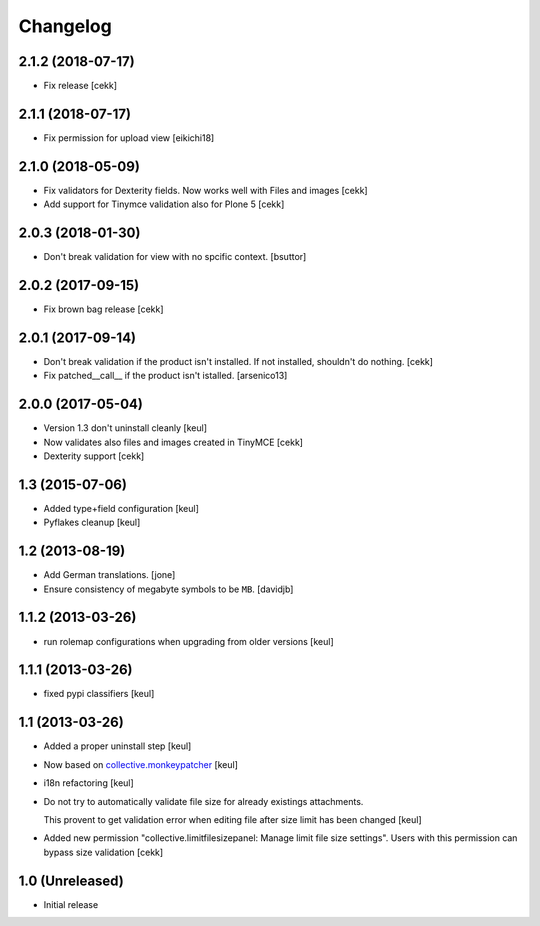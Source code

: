 Changelog
=========

2.1.2 (2018-07-17)
------------------

- Fix release
  [cekk]

2.1.1 (2018-07-17)
------------------

- Fix permission for upload view
  [eikichi18]


2.1.0 (2018-05-09)
------------------

- Fix validators for Dexterity fields. Now works well with Files and images
  [cekk]
- Add support for Tinymce validation also for Plone 5
  [cekk]


2.0.3 (2018-01-30)
------------------

- Don't break validation for view with no spcific context.
  [bsuttor]


2.0.2 (2017-09-15)
------------------
- Fix brown bag release
  [cekk]

2.0.1 (2017-09-14)
------------------

- Don't break validation if the product isn't installed.
  If not installed, shouldn't do nothing.
  [cekk]

- Fix patched__call__ if the product isn't istalled.
  [arsenico13]

2.0.0 (2017-05-04)
------------------

- Version 1.3 don't uninstall cleanly
  [keul]
- Now validates also files and images created in TinyMCE
  [cekk]
- Dexterity support
  [cekk]

1.3 (2015-07-06)
----------------

- Added type+field configuration
  [keul]
- Pyflakes cleanup
  [keul]

1.2 (2013-08-19)
----------------

- Add German translations.
  [jone]
- Ensure consistency of megabyte symbols to be ``MB``.
  [davidjb]


1.1.2 (2013-03-26)
------------------

- run rolemap configurations when upgrading from older versions
  [keul]

1.1.1 (2013-03-26)
------------------

- fixed pypi classifiers [keul]

1.1 (2013-03-26)
----------------

- Added a proper uninstall step [keul]
- Now based on `collective.monkeypatcher`__ [keul]
- i18n refactoring [keul]
- Do not try to automatically validate file size for already existings attachments.

  This provent to get validation error when editing file after size limit
  has been changed [keul]

- Added new permission "collective.limitfilesizepanel: Manage limit file size settings".
  Users with this permission can bypass size validation [cekk]

  __ http://pypi.python.org/pypi/collective.monkeypatcher

1.0 (Unreleased)
----------------

- Initial release
